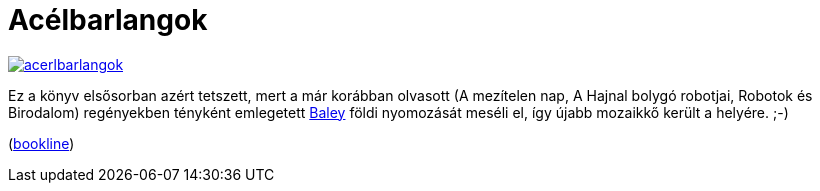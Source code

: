 = Acélbarlangok

:slug: acelbarlangok
:category: konyv
:tags: hu
:date: 2012-09-24T23:01:13Z
image::https://lh6.googleusercontent.com/-XXjmaF3imNY/UGC97TfMMII/AAAAAAAABl4/kQmpJINxEk4/s400/acerlbarlangok.jpg[align="center",link="https://lh6.googleusercontent.com/-XXjmaF3imNY/UGC97TfMMII/AAAAAAAABl4/kQmpJINxEk4/s607/acerlbarlangok.jpg"]

Ez a könyv elsősorban azért tetszett, mert a már korábban olvasott (A mezítelen
nap, A Hajnal bolygó robotjai, Robotok és Birodalom) regényekben tényként
emlegetett http://en.wikipedia.org/wiki/Elijah_Baley[Baley] földi nyomozását
meséli el, így újabb mozaikkő került a helyére. ;-)

(http://bookline.hu/product/home!execute.action?id=111613&type=22[bookline])
